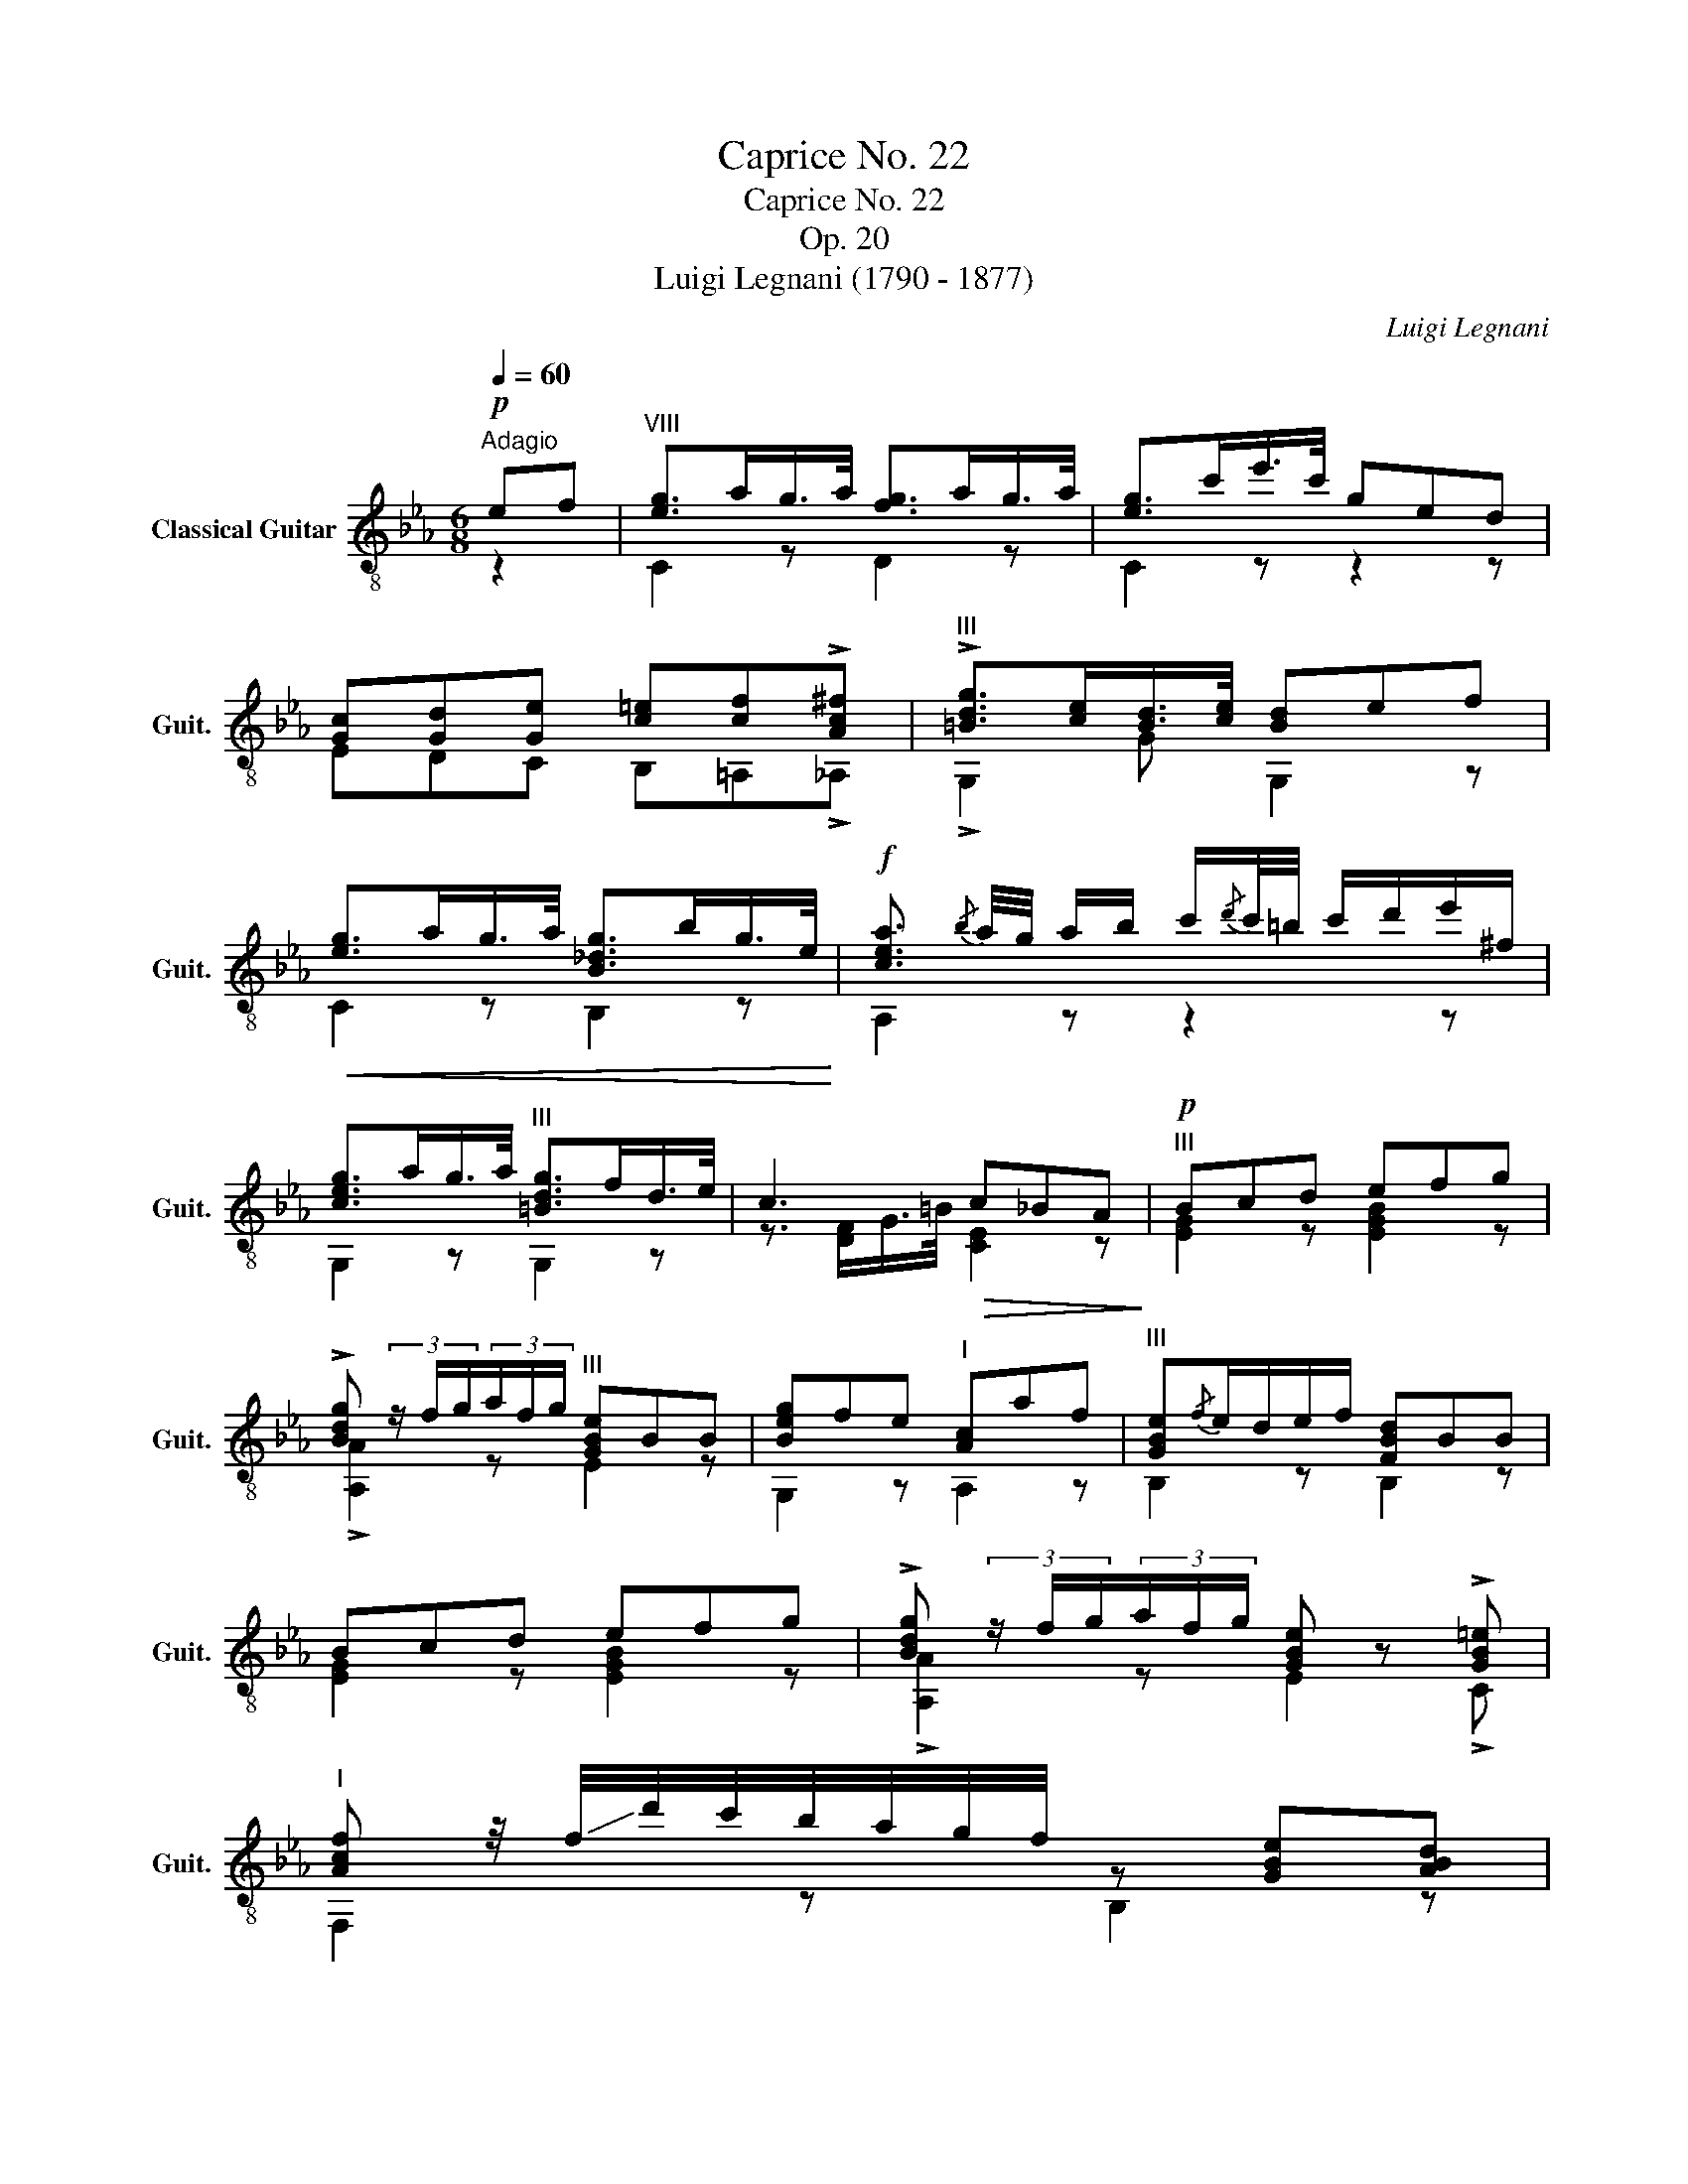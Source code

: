 X:1
T:Caprice No. 22
T:Caprice No. 22
T:Op. 20
T:Luigi Legnani (1790 - 1877)
C:Luigi Legnani
%%score ( 1 2 )
L:1/8
Q:1/4=60
M:6/8
K:Eb
V:1 treble-8 nm="Classical Guitar" snm="Guit."
V:2 treble-8 
V:1
"^Adagio"!p! ef |"^VIII" [eg]>ag/>a/ [fg]>ag/>a/ | [eg]>c'e'/>c'/ ged | %3
 [Gc][Gd][Ge] [c=e][cf]!>![Ac^f] |"^III" !>![=Bdg]>[ce][Bd]/>[ce]/ [Bd]ef | %5
!<(! [eg]>ag/>a/ [B_dg]>bg/>e/!<)! |!f! [cea]3/2{/b} a/4g/4 a/b/ c'/{/d'}c'/4=b/4 c'/d'/e'/^f/ | %7
 [ceg]>ag/>a/"^III" [=Bdg]>fd/>e/ | c3!>(! c_BA!>)! |!p!"^III" Bcd efg | %10
 !>![Bdg] (3z/ f/g/(3a/f/g/"^III" [GBe]BB | [Beg]fe"^I" [Ac]af |"^III" [GBe]{/f}e/d/e/f/ [FBd]BB | %13
 Bcd efg | !>![Bdg] (3z/ f/g/(3a/f/g/ [GBe] z !>![GB=e] | %15
"^I" [Acf] z/4 !-(!f/4!-)!d'/4c'/4b/4a/4g/4f/4 z [GBe][ABd] | %16
 [Adf]2 B!f!"^III" [GBe]/g/4g/4g/g/g/g/ | [=Bdg]2 [Bd] [ce][eg][ce] | %18
 [=Bd]2 !>![^Fcd]"^III" [GBd]/g/4g/4g/g/g/g/ | [=Bdg]2 [Bd] [ce][eg][ce] | %20
 [=Bd]2 !>![^Fce] [GBd]!p! ef | [eg]>ag/>a/ [fg]>ag/>a/ | [eg]>c'e'/>c'/ ged | %23
 [Gc][Gd][Ge] [c=e][cf]!>![Ac^f] | [=Bdg]>[ce][Bd]/>[ce]/ [Bd]ef | [eg]>ag/>a/ [B_dg]>bg/>e/ | %26
 [cea]3/2{/b} a/4g/4 a/b/ c'/{/d'}c'/4=b/4 c'/d'/e'/^f/ | [ceg]2 z [G=B]2 z | c3 =B/!>!a!>!gB/ | %29
 c3 =B/!>!a!>!gB/ | c[EGc][EGc] [EGc]3 |] %31
V:2
 z2 | C2 z D2 z | C2 z z2 z | EDC B,=A,!>!_A, | !>!G,2 G G,2 z | C2 z B,2 z | A,2 z z2 z | %7
 G,2 z G,2 z | z3/2 [DF]/G/>=B/ [CE]2 z | [EG]2 z [EGB]2 z | !>![A,A]2 z E2 z | G,2 z A,2 z | %12
 B,2 z B,2 z | [EG]2 z [EGB]2 z | !>![A,A]2 z E2 !>!C | F,2 z B,2 z | D2 B, E/G/G/G/G/G/ | %17
 G,/G/G,/G/G,/G/ G,/G/G,/G/G,/G/ | G,2 !>!A, G,/G/G/G/G/G/ | G,/G/G,/G/G,/G/ G,/G/G,/G/G,/G/ | %20
 G,2 !>!A, G,2 z | C2 z D2 z | C2 z z2 z | EDC B,=A,!>!_A, | G,2 G G,2 z | C2 z B,2 z | %26
 A,2 z z2 z | G,2 z [G,DF]2 z | %28
 C/4G/4E/4G/4E/4G/4E/4G/4E/4G/4E/4G/4 D/4G/4F/4G/4F/4G/4F/4G/4F/4G/4F/4G/4 | %29
 C/4G/4E/4G/4E/4G/4E/4G/4E/4G/4E/4G/4 D/4G/4F/4G/4F/4G/4F/4G/4F/4G/4F/4G/4 | CCC C3 |] %31

